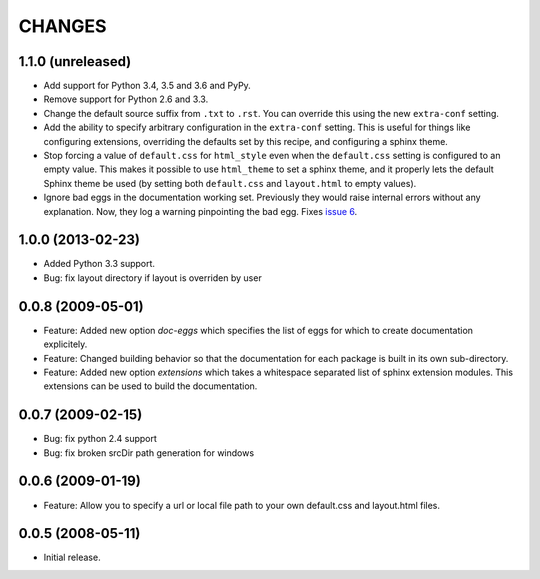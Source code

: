 =========
 CHANGES
=========

1.1.0 (unreleased)
==================

- Add support for Python 3.4, 3.5 and 3.6 and PyPy.

- Remove support for Python 2.6 and 3.3.

- Change the default source suffix from ``.txt`` to ``.rst``. You can
  override this using the new ``extra-conf`` setting.

- Add the ability to specify arbitrary configuration in the
  ``extra-conf`` setting. This is useful for things like configuring
  extensions, overriding the defaults set by this recipe, and
  configuring a sphinx theme.

- Stop forcing a value of ``default.css`` for ``html_style`` even when
  the ``default.css`` setting is configured to an empty value. This
  makes it possible to use ``html_theme`` to set a sphinx theme, and
  it properly lets the default Sphinx theme be used (by setting both
  ``default.css`` and ``layout.html`` to empty values).

- Ignore bad eggs in the documentation working set. Previously they
  would raise internal errors without any explanation. Now, they log a
  warning pinpointing the bad egg. Fixes `issue 6
  <https://github.com/zopefoundation/z3c.recipe.sphinxdoc/issues/6>`_.


1.0.0 (2013-02-23)
==================

- Added Python 3.3 support.

- Bug: fix layout directory if layout is overriden by user

0.0.8 (2009-05-01)
==================

- Feature: Added new option `doc-eggs` which specifies the list of eggs for
  which to create documentation explicitely.

- Feature: Changed building behavior so that the documentation for each
  package is built in its own sub-directory.

- Feature: Added new option `extensions` which takes a whitespace
  separated list of sphinx extension modules. This extensions can be
  used to build the documentation.

0.0.7 (2009-02-15)
==================

- Bug: fix python 2.4 support

- Bug: fix broken srcDir path generation for windows

0.0.6 (2009-01-19)
==================

- Feature: Allow you to specify a url or local file path to your own
  default.css and layout.html files.

0.0.5 (2008-05-11)
==================

- Initial release.
